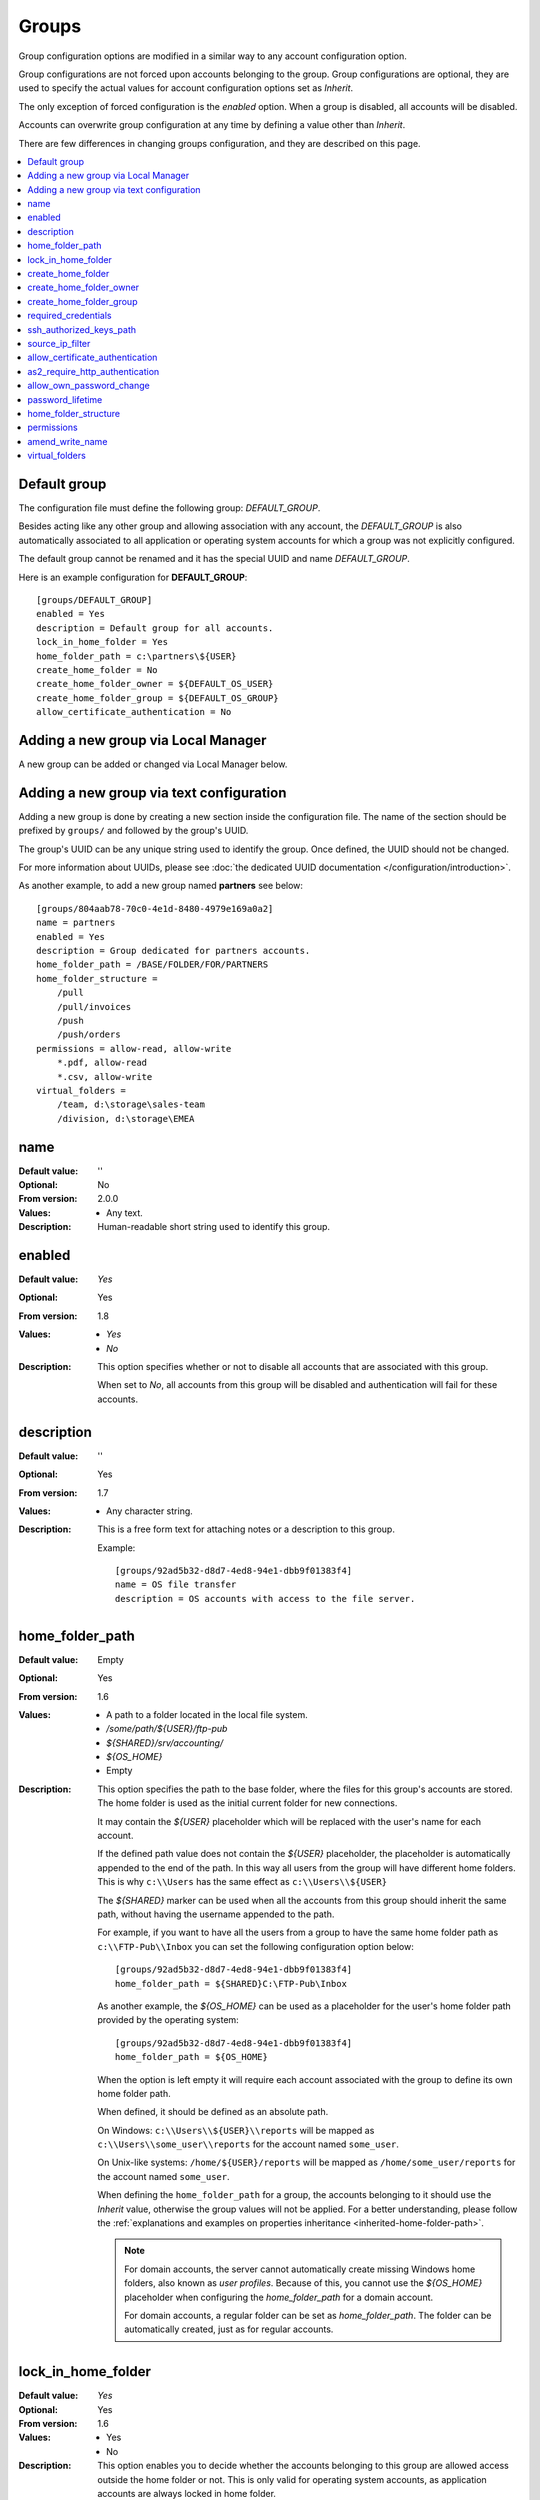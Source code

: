 Groups
======

Group configuration options are modified in a similar way to any account
configuration option.

Group configurations are not forced upon accounts belonging to the group.
Group configurations are optional, they are used to specify the actual
values for account configuration options set as `Inherit`.

The only exception of forced configuration is the `enabled` option.
When a group is disabled, all accounts will be disabled.

Accounts can overwrite group configuration at any time by defining a value
other than `Inherit`.

There are few differences in changing groups configuration, and they are
described on this page.

..  contents:: :local:


Default group
-------------

The configuration file must define the following group:
`DEFAULT_GROUP`.

Besides acting like any other group and allowing association with any account,
the `DEFAULT_GROUP` is also automatically associated to all
application or operating system accounts for which a group was not
explicitly configured.

The default group cannot be renamed and it has the special UUID and
name `DEFAULT_GROUP`.

Here is an example configuration for **DEFAULT_GROUP**::

    [groups/DEFAULT_GROUP]
    enabled = Yes
    description = Default group for all accounts.
    lock_in_home_folder = Yes
    home_folder_path = c:\partners\${USER}
    create_home_folder = No
    create_home_folder_owner = ${DEFAULT_OS_USER}
    create_home_folder_group = ${DEFAULT_OS_GROUP}
    allow_certificate_authentication = No


Adding a new group via Local Manager
------------------------------------

A new group can be added or changed via Local Manager below.

..  image:: /_static/gallery/gallery-add-group.png


Adding a new group via text configuration
-----------------------------------------

Adding a new group is done by creating a new section inside the
configuration file. The name of the section should be prefixed by ``groups/``
and followed by the group's UUID.

The group's UUID can be any unique string used to identify the group.
Once defined, the UUID should not be changed.

For more information about UUIDs, please see
:doc:`the dedicated UUID documentation </configuration/introduction>`.

As another example, to add a new group named **partners** see below::

    [groups/804aab78-70c0-4e1d-8480-4979e169a0a2]
    name = partners
    enabled = Yes
    description = Group dedicated for partners accounts.
    home_folder_path = /BASE/FOLDER/FOR/PARTNERS
    home_folder_structure =
        /pull
        /pull/invoices
        /push
        /push/orders
    permissions = allow-read, allow-write
        *.pdf, allow-read
        *.csv, allow-write
    virtual_folders =
        /team, d:\storage\sales-team
        /division, d:\storage\EMEA


name
----

:Default value: ''
:Optional: No
:From version: 2.0.0
:Values: * Any text.
:Description:
    Human-readable short string used to identify this group.


enabled
-------

:Default value: `Yes`
:Optional: Yes
:From version: 1.8
:Values: * `Yes`
         * `No`
:Description:
    This option specifies whether or not to disable all accounts that are
    associated with this group.

    When set to `No`, all accounts from this group will be disabled and
    authentication will fail for these accounts.


description
-----------

:Default value: ''
:Optional: Yes
:From version: 1.7
:Values: * Any character string.
:Description:
    This is a free form text for attaching notes or a description to this
    group.

    Example::

        [groups/92ad5b32-d8d7-4ed8-94e1-dbb9f01383f4]
        name = OS file transfer
        description = OS accounts with access to the file server.


home_folder_path
----------------

:Default value: Empty
:Optional: Yes
:From version: 1.6
:Values: * A path to a folder located in the local file system.
         * `/some/path/${USER}/ftp-pub`
         * `${SHARED}/srv/accounting/`
         * `${OS_HOME}`
         * Empty

:Description:
    This option specifies the path to the base folder, where the files
    for this group's accounts are stored.
    The home folder is used as the initial current folder for new
    connections.

    It may contain the `${USER}` placeholder which will be replaced with the
    user's name for each account.

    If the defined path value does not contain the `${USER}` placeholder,
    the placeholder is automatically appended to the end of the path.
    In this way all users from the group will have different home folders.
    This is why ``c:\\Users`` has the same effect as ``c:\\Users\\${USER}``

    The `${SHARED}` marker can be used when all the accounts from this group
    should inherit the same path, without having the username appended to the
    path.

    For example, if you want to have all the users from a group to have the
    same home folder path as ``c:\\FTP-Pub\\Inbox`` you can set the following
    configuration option below::

        [groups/92ad5b32-d8d7-4ed8-94e1-dbb9f01383f4]
        home_folder_path = ${SHARED}C:\FTP-Pub\Inbox

    As another example, the `${OS_HOME}` can be used as a placeholder for the
    user's home folder path provided by the operating system::

        [groups/92ad5b32-d8d7-4ed8-94e1-dbb9f01383f4]
        home_folder_path = ${OS_HOME}

    When the option is left empty it will require each account associated with
    the group to define its own home folder path.

    When defined, it should be defined as an absolute path.

    On Windows:
    ``c:\\Users\\${USER}\\reports`` will be mapped as
    ``c:\\Users\\some_user\\reports`` for the account named ``some_user``.

    On Unix-like systems:
    ``/home/${USER}/reports`` will be mapped as
    ``/home/some_user/reports`` for the account named ``some_user``.

    When defining the ``home_folder_path`` for a group, the accounts belonging
    to it should use the `Inherit` value, otherwise the group values will not
    be applied.
    For a better understanding, please follow the :ref:`explanations
    and examples on properties inheritance <inherited-home-folder-path>`.

    ..  note::
        For domain accounts, the server cannot automatically create missing
        Windows home folders, also known as *user profiles*.
        Because of this, you cannot use the `${OS_HOME}` placeholder
        when configuring the `home_folder_path` for a domain account.

        For domain accounts, a regular folder can be set as
        `home_folder_path`.
        The folder can be automatically created, just as for regular accounts.


lock_in_home_folder
-------------------

:Default value: `Yes`
:Optional: Yes
:From version: 1.6
:Values: * Yes
         * No
:Description:
    This option enables you to decide whether the accounts belonging to this
    group are allowed access outside the home folder or not.
    This is only valid for operating system accounts, as application
    accounts are always locked in home folder.


create_home_folder
------------------

:Default value: `No`
:Optional: Yes
:From version: 1.6.0
:Values: * `Yes`
         * `No`
:Description:
    This option specifies whether or not the server should create
    the home folders for the accounts belonging to the group,
    in the case that they are missing.

    If this option is set to `No` the server will deny access to users
    for which the home folder is not already created.
    When set to `Yes` the server will try to create missing home folders for
    users that have been successfully authenticated.


create_home_folder_owner
------------------------

:Default value: `${DEFAULT_OS_USER}`
:Optional: Yes
:From version: 1.6.0
:Values: * Name of an account defined inside the operating system,
         * `${DEFAULT_OS_USER}`.
:Description:
    When the server is configured to automatically create missing home
    folders, this option specifies who the owner of the newly
    created folder should be.

    When this value is set to `${DEFAULT_OS_USER}`, the folder owner will be
    set to the default value specified by the operating system.


create_home_folder_group
------------------------

:Default value: `${DEFAULT_OS_GROUP}`
:Optional: Yes
:From version: 1.6.0
:Values: * A group defined by the operating system,
         * `${DEFAULT_OS_GROUP}`.
:Description:
    When the server is configured to automatically create missing home
    folders, this option specifies what operating system group should be
    associated with the newly created folder.

    When this value is set to `${DEFAULT_OS_GROUP}`, the folder group owner
    will be set to the default value specified by the operating system.

    ..  note::
        On Windows operating systems, `${DEFAULT_OS_GROUP}` is defined as
        the ``Users`` group.
        Please contact us in the case that you need a different behaviour.


required_credentials
--------------------

:Default value: `any`
:Optional: Yes
:From version: 4.10.0
:Values: * `password`
         * `ssh-key`
         * `password, ssh-key`
         * `any`
:Description:
    This defines the set of valid credentials required for authenticating this
    group of accounts.

    Set it to `password` to authenticate an account once it provides a valid
    password.

    Set it to `ssh-key` to authenticate an account once it provides a valid
    SSH key.
    The provided key is checked against all SSH keys from the configured list.

    Set it to `password, ssh-key` to authenticate an account only if
    it provides both a valid password AND a valid SSH key.

    Leave it empty or set it to `any` to authenticate the account once it
    provides any type of credentials, e.g. a valid password OR a valid SSH key.


ssh_authorized_keys_path
------------------------

:Default value: Empty
:Optional: Yes
:From version: 1.7.0
:Values: * Base path on the local directory.
         * `${SHARED}/srv/accounting_team_ssh_keys`
         * Empty
:Description:
    This option specifies whether or not the server will permit
    access using a list of known SSH keys for each user.

    It is defined as a path to a folder containing files with allowed SSH keys,
    each file name being associated with an account name.

    Set it to the empty value to disable SSH key-based authentication.

    More details about SSH key authentication can be found
    :ref:`in the dedicated section <ssh-key-authentication>`.

    When the defined value does not contain the
    `${USER}` placeholder, the placeholder is automatically appended
    at the end of the path. In this way all users from the group will have
    different SSH authorized files.
    This is why for example setting the value to ``c:\\Path`` has the same
    effect as ``c:\\Path\\${USER}``

    Use the `${SHARED}` prefix when you want all users from the group to
    use a single file to store the authorized SSH keys.

    The files should be readable by the account under which the SFTPPlus
    process operates.

    Failure occurs if private keys are found in the configured path.


source_ip_filter
----------------

:Default value: Empty
:Optional: Yes
:From version: 3.45.0
:Values: * IPv4 address
         * IPv6 address
         * Classless Inter-Domain Routing subnet notation.
         * Comma-separated list of IPv4, IPv6 addresses, or CIDR values.
         * Empty

:Description:
    This option defines the source IP addresses (v4 or v6) from which
    file transfer clients are allowed to authenticate for the accounts
    from this group.

    You can configure a single source IP for which to allow authentication
    for this account.

    To allow authentication from multiple source IPs, define them as a
    comma-separated list or a range of IP addresses from the same subnet
    using the Classless Inter-Domain Routing (CIDR) notation.

    Leave it empty to allow this account to be authenticated from any source
    IP address.

    ..  note::
        Host names or FQDN are not supported.
        Only IP addresses are supported.


allow_certificate_authentication
--------------------------------

:Default value: `Yes`
:Optional: Yes
:From version: 1.8.1
:Values: * `Yes`
         * `No`
:Description:
    Allow this group to authenticate using SSL certificates.

    Certificates need to be issued using the same Common Name field (CN) as
    the account name.

    If SSL certificate base authentication is not enabled, accounts belonging
    to this group will have to use other means of authentication.


as2_require_http_authentication
-------------------------------

:Default value: Yes
:Optional: Yes
:From version: 4.9.0
:Values: * Yes
         * No
:Description:
    This defines whether the AS2 partner is required to perform
    HTTP authentication together with the incoming AS2 message request.

    Set it to `No` to allow receiving AS2 from non-authenticated HTTP
    connections.
    SFTPPlus will still validated the signature and encryption of the
    received AS2 message.

    For increased security, we recommend setting this to `Yes`.


allow_own_password_change
-------------------------

:Default value: `No`
:Optional: Yes
:From version: 3.43.0
:Values: * `Yes`
         * `No`
:Description:
    Allow users of this group to change their own password.

    In order for a new password to be changed,
    it must meet the password policy requirements.


password_lifetime
-----------------

:Default value: `0`
:Optional: Yes
:From version: 3.46.0
:Values: * Number of days
:Description:
    Number of days for which a password is valid.

    Once a new password is set, it is valid for the configured number of
    days.

    If the password is not changed for the configured number of days, the
    account is automatically disabled.
    To re-enable it, a new password needs to be set by an administrator.

    ..  note::
        To allow users to change their own passwords, make sure
        `allow_own_password_change` is enabled.


home_folder_structure
---------------------

:Default value: Empty folder
:Optional: Yes
:From version: 3.18.0
:Values: * path to a directory, relative to the home folder path.
         * List of directories, separated by newlines.
:Description:
    A directory or a list of directories to be automatically created for
    accounts which were successfully authenticated.

    The configured directories can't be defined outside of the home folder
    path.
    This is why they are defined relative to the home folder path.
    Even if you define them as ``/pull/invoices`` for::

        [groups/92ad5b32-d8d7-4ed8-94e1-dbb9f01383f4]
        home_folder_path = /users/John

    The ``/users/John/pull/invoices`` folder will be created.
    The same ``/users/John/pull/invoices`` is created for a configuration value
    of ``pull/invoices`` (notice the meeting leading slash).

    The directories should be defined using slash (/) delimiter, even when
    the account is targeted for a Windows system.
    Do not include the drive letter.
    Do not use absolute paths.

    Parent directories are not created.
    This is done in order to prevent creating directories caused by accidental
    typos.
    If you need to create a deep structure, configure each parent on a separate
    line.
    For example, to create the sub-directory ``/pull/invoices`` configure the
    value as::

        [groups/92ad5b32-d8d7-4ed8-94e1-dbb9f01383f4]
        home_folder_structure =
            /pull
            /pull/invoices


.. _configuration-groups-permissions:

permissions
-----------

:Default value: `allow-full-control`
:Optional: Yes
:From version: 3.28.0
:Values: * Comma separated list of global permissions
         * path-match-expression, per-path-permission-1, permission-2
         * List of permissions sets, separated by a new line.
:Description:
    This allows access rights to be defined in the file management
    operations permitted for the accounts from this group.

    The permissions control the ability of the account to read, write,
    and navigate the contents of the files and folders associated to the
    account.

    The following permissions are supported:

    * `allow-full-control` / `deny-full-control`
    * `allow-read`
    * `allow-list`
    * `allow-create-folder`
    * `allow-traverse`
    * `allow-write`
    * `allow-rename`
    * `allow-delete-folder`
    * `allow-delete-file`
    * `allow-set-attributes`

    You can define multiple permissions by separating them with commas.

    When not set,
    the members of the group will have full access to any of their files.

    Different permissions can be set for different paths.

    The first set of permissions will apply to any path for which there is
    no explicit configuration.
    They are called the *global permissions*.
    The *global permissions* are only used for accounts for which this
    group is the primary group.

    All the remaining sets of permissions will define per-path
    permissions.
    The first value in the list is a path matching expression,
    followed by the permissions for those paths.

    The path expressions are matched against the *virtual path*, that is
    the path as observed by the client-side and not the *real path* on the
    server's storage.

    For more detailed information and examples on how to configure the
    permissions,
    see the
    :doc:`dedicated authorization documentation</operation/authorization>`.


amend_write_name
----------------

:Default value: Empty
:Optional: Yes
:From version: 3.30.0
:Values: * `uuid-prefix`
         * Empty
:Description:
    This configuration allows the option to transparently amend the file name
    used during a file upload request.

    Set it to `uuid-prefix` to have an UUID version 4
    prefixed to the file name.

    Leave it empty to not amend the file names for the upload requests.


virtual_folders
---------------

:Default value: Empty
:Optional: Yes
:From version: 3.35.0
:Values: * Comma-separated values of virtual path to real path mappings.
         * List of virtual path rules, one mapping per line.
:Description:
    By defining one or more virtual folders, you can allow access to
    selected files which are located outside an account's locked home
    folder.

    This is a comma-separated list of values containing two elements -
    the virtual path and the real path.

    The virtual path is always in Unix-like format (slash separators) and
    should be an absolute path, relative to the account's home folder.

    The real path can be a Unix-like or Windows path and should be an
    absolute path to an existing folder on the local filesystem.

    For example, to allow access to a folder ``D:\pull\invoices`` as
    ``/team-invoices`` and to a folder ``E:\storage\company`` as
    ``/company/storage`` for an account which is locked in ``c:\Users\Johnd``::

        [groups/92ad5b32-d8d7-4ed8-94e1-dbb9f01383f4]
        home_folder_path = C:\users
        virtual_folders =
            /team/invoices, D:\pull\invoices
            /company/storage, E:\storage\company

    For more details and examples on how to configure virtual folders,
    see the
    :doc:`filesystem access documentation</operation/filesystem-access>`.
